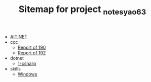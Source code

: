 #+TITLE: Sitemap for project _notes_yao63

- [[file:index.org][AIT.NET]]
- ccc
  - [[file:ccc/reports_190.org][Report of 190]]
  - [[file:ccc/reports_192.org][Report of 192]]
- dotnet
  - [[file:dotnet/1-csharp.org][1-csharp]]
- skills
  - [[file:skills/windows.org][Windows]]